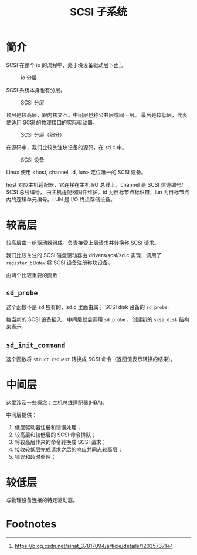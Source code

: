 #+TITLE: SCSI 子系统
* 简介
SCSI 在整个 io 的流程中，处于块设备驱动层下面[fn:1]。

#+CAPTION: io 分层
#+NAME: fig:io-level
[[./picts/io-level.png]]

SCSI 系统本身也有分层。

#+CAPTION: SCSI 分层
#+NAME: fig:scsi-level
[[./picts/scsi-level.jpeg]]

顶层是较高层，跟内核交互。中间层也称公共层或同一层。
最后是较低层，代表使适用 SCSI 的物理接口的实际驱动器。

#+CAPTION: SCSI 分层（细分）
#+NAME: fig:scsi-level-detail
[[./picts/scsi-level-1.jpeg]]

在源码中，我们比较关注块设备的源码，在 sd.c 中。

#+CAPTION: SCSI 设备
#+NAME: fig:scsi-dev
[[./picts/scsi-tree.jpeg]]

Linux 使用 <host, channel, id, lun> 定位唯一的 SCSI 设备。

host 对应主机适配器，它连接在主机 I/O 总线上，channel 是 SCSI 信道编号/ SCSI 总线编号，
由主机适配器固件维护。id 为目标节点标识符，lun 为目标节点内的逻辑单元编号。LUN 是 I/O
终点存储设备。
* 较高层
较高层由一组驱动器组成。负责接受上层请求并转换称 SCSI 请求。

我们比较关注的 SCSI 磁盘驱动器由 drivers/scsi/sd.c 实现，调用了 ~register_blkdev~ 将
SCSI 设备注册称块设备。

由两个比较重要的函数：
** ~sd_probe~
这个函数不是 sd 独有的，sd.c 里面由属于 SCSI disk 设备的 ~sd_probe~.

每当新的 SCSI 设备插入，中间层就会调用 ~sd_probe~ ，创建新的 ~scsi_disk~ 结构来表示。
** ~sd_init_command~
这个函数将 ~struct request~ 转换成 SCSI 命令（返回值表示转换的结果）。
* 中间层
这里涉及一些概念：主机总线适配器(HBA).

中间层提供：

1. 低层驱动器注册和错误处理；
2. 较高层和较低层的 SCSI 命令排队；
3. 将较高层传来的命令转换成 SCSI 请求；
4. 接收较低层完成请求之后的响应并同志较高层；
5. 错误和超时处理；
* 较低层
与物理设备连接的特定驱动器。

* Footnotes

[fn:1] https://blog.csdn.net/sinat_37817094/article/details/120357371 
